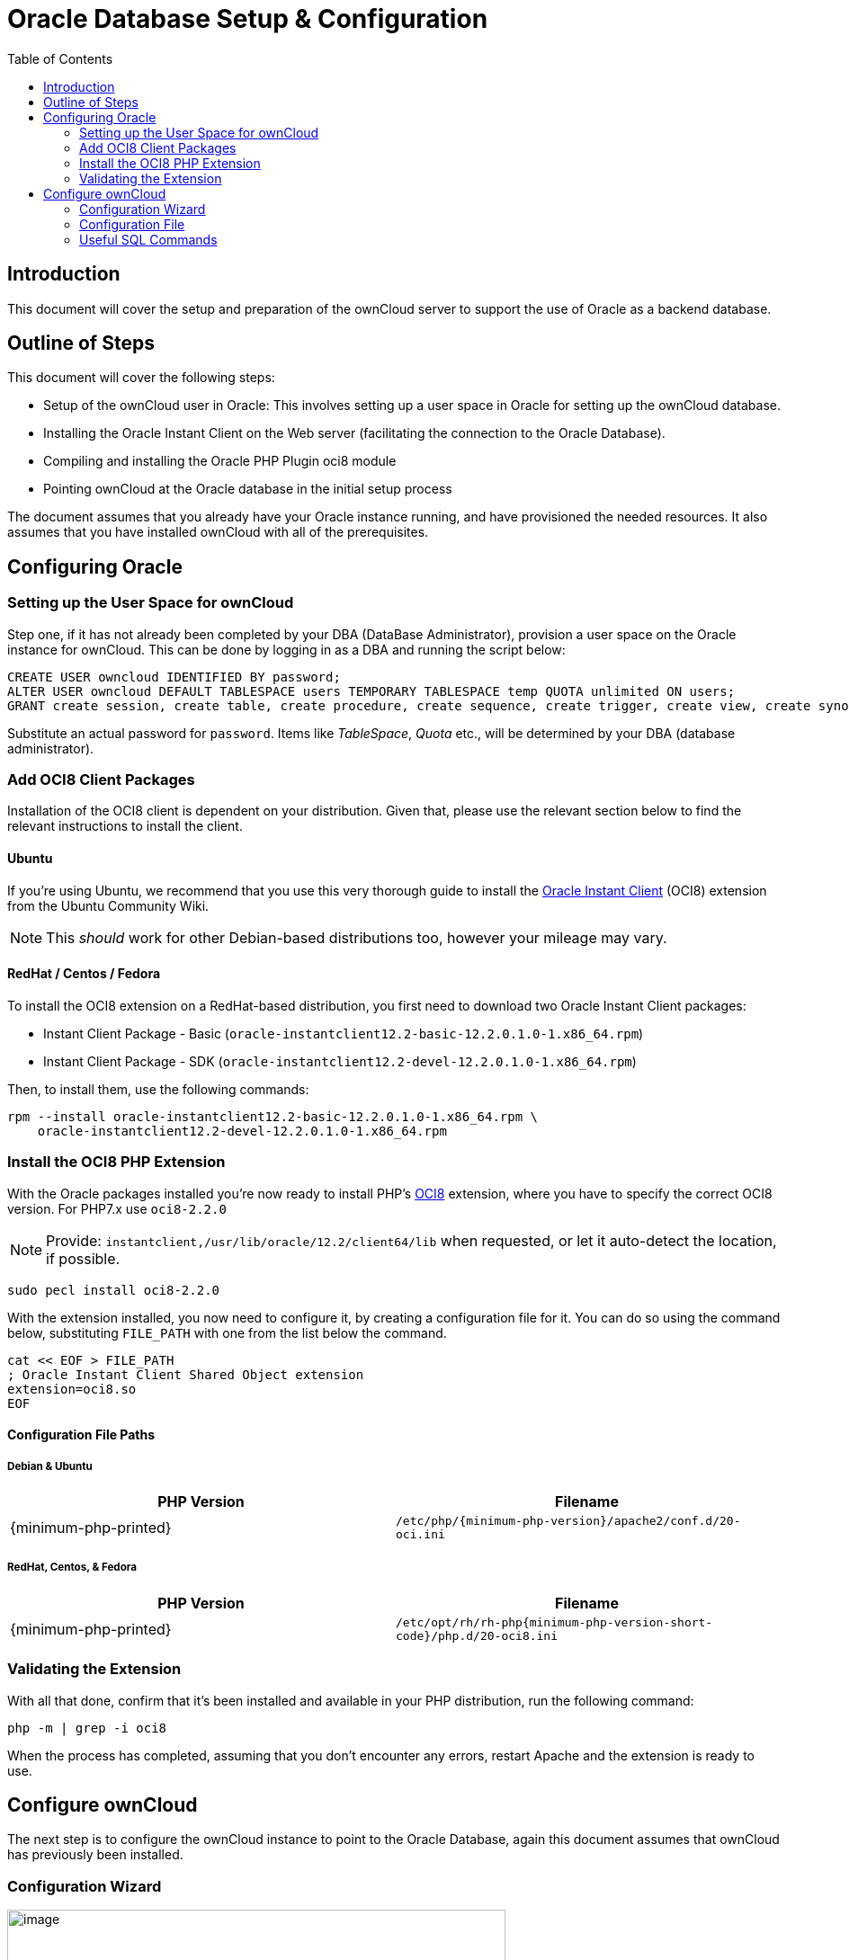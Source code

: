 = Oracle Database Setup & Configuration
:toc: right
:php_oci8_url: https://pecl.php.net/package/oci8
:ubuntu_community_guide_url: https://help.ubuntu.com/community/Oracle%20Instant%20Client

== Introduction

This document will cover the setup and preparation of the ownCloud
server to support the use of Oracle as a backend database.

== Outline of Steps

This document will cover the following steps:

* Setup of the ownCloud user in Oracle: This involves setting up a user
space in Oracle for setting up the ownCloud database.
* Installing the Oracle Instant Client on the Web server (facilitating
the connection to the Oracle Database).
* Compiling and installing the Oracle PHP Plugin oci8 module
* Pointing ownCloud at the Oracle database in the initial setup process

The document assumes that you already have your Oracle instance running,
and have provisioned the needed resources. It also assumes that you have
installed ownCloud with all of the prerequisites.

== Configuring Oracle

=== Setting up the User Space for ownCloud

Step one, if it has not already been completed by your
DBA (DataBase Administrator), provision a user space on the Oracle
instance for ownCloud. This can be done by logging in as a DBA and
running the script below:

[source,sql]
----
CREATE USER owncloud IDENTIFIED BY password;
ALTER USER owncloud DEFAULT TABLESPACE users TEMPORARY TABLESPACE temp QUOTA unlimited ON users;
GRANT create session, create table, create procedure, create sequence, create trigger, create view, create synonym, alter session TO owncloud;
----

Substitute an actual password for `password`. Items like _TableSpace_,
_Quota_ etc., will be determined by your DBA (database administrator).

=== Add OCI8 Client Packages

Installation of the OCI8 client is dependent on your distribution. Given
that, please use the relevant section below to find the relevant
instructions to install the client.

==== Ubuntu

If you’re using Ubuntu, we recommend that you use this very thorough guide to install the {ubuntu_community_guide_url}[Oracle Instant Client] (OCI8) extension from the Ubuntu Community Wiki.

NOTE: This _should_ work for other Debian-based distributions too, however your mileage may vary.

==== RedHat / Centos / Fedora

To install the OCI8 extension on a RedHat-based distribution, you first
need to download two Oracle Instant Client packages:

* Instant Client Package - Basic (`oracle-instantclient12.2-basic-12.2.0.1.0-1.x86_64.rpm`)
* Instant Client Package - SDK (`oracle-instantclient12.2-devel-12.2.0.1.0-1.x86_64.rpm`)

Then, to install them, use the following commands:

[source,bash]
----
rpm --install oracle-instantclient12.2-basic-12.2.0.1.0-1.x86_64.rpm \
    oracle-instantclient12.2-devel-12.2.0.1.0-1.x86_64.rpm
----

=== Install the OCI8 PHP Extension

With the Oracle packages installed you’re now ready to install PHP’s {php_oci8_url}[OCI8] extension, where you have to specify the correct OCI8 version. For PHP7.x use `oci8-2.2.0`

NOTE: Provide: `instantclient,/usr/lib/oracle/12.2/client64/lib` when requested, or let it auto-detect the location, if possible.

[source,bash]
----
sudo pecl install oci8-2.2.0
----

With the extension installed, you now need to configure it, by creating
a configuration file for it. You can do so using the command below,
substituting `FILE_PATH` with one from the list below the command.

[source,bash]
----
cat << EOF > FILE_PATH
; Oracle Instant Client Shared Object extension
extension=oci8.so
EOF
----

==== Configuration File Paths

Debian & Ubuntu
+++++++++++++++

[cols=",",options="header",]
|===
| PHP Version 
| Filename
| {minimum-php-printed} 
| `/etc/php/{minimum-php-version}/apache2/conf.d/20-oci.ini`
|===

RedHat, Centos, & Fedora
++++++++++++++++++++++++

[cols=",",options="header",]
|===
| PHP Version 
| Filename
| {minimum-php-printed} 
|`/etc/opt/rh/rh-php{minimum-php-version-short-code}/php.d/20-oci8.ini`
|===

=== Validating the Extension

With all that done, confirm that it’s been installed and available in
your PHP distribution, run the following command:

[source,bash]
----
php -m | grep -i oci8
----

When the process has completed, assuming that you don’t encounter any
errors, restart Apache and the extension is ready to use.

== Configure ownCloud

The next step is to configure the ownCloud instance to point to the
Oracle Database, again this document assumes that ownCloud has
previously been installed.

=== Configuration Wizard

image:oracle-1.png[image,width=554,height=711]

==== Database user

This is the user space created in step 2.1. In our Example this would be
owncloud.

==== Database password

Again this is defined in the script from section 2.1 above, or
pre-configured and provided to you by your DBA.

==== Database Name

Represents the database or the service that has been pre-configured on
the TSN Listener on the Database Server. This should also be provided by
the DBA. In this example, the default setup in the Oracle install was
orcl (there is a TSN Listener entry for orcl on our database server).

This is not like setting up with MySQL or SQL Server, where a database
based on the name you give is created. The oci8 code will call this
specific service and it must be active on the TSN Listener on your
Oracle Database server.

==== Database Table Space

Provided by the DBA. In this example the users table space (as is seen
in the user creation script above), was used.

=== Configuration File

Assuming all of the steps have been followed to completion, the first
run wizard should complete successfully, and an operating instance of
ownCloud should appear.

The configuration file should look something like this:

=== Useful SQL Commands

*Is my Database Reachable?*

On the machine where your Oracle database is installed, type:

[source,bash]
----
sqlplus username
----

[source,sql]
----
SQL> select * from v$version;

BANNER
--------------------------------------------------------------------------------
Oracle Database 11g Express Edition Release 11.2.0.2.0 - 64bit Production
PL/SQL Release 11.2.0.2.0 - Production
CORE  11.2.0.2.0  Production
TNS for Linux: Version 11.2.0.2.0 - Production
NLSRTL Version 11.2.0.2.0 - Production

SQL> exit
----

*Show Database Users*:

[source,sql]
----
Oracle    : SELECT * FROM all_users;
----

*Show available Databases*:

[source,sql]
----
Oracle    : SELECT name FROM v$database; (requires DBA privileges)
----

*Show ownCloud Tables in Database*:

[source,sql]
----
Oracle    : SELECT table_name FROM user_tables;
----

*Quit Database*:

[source,sql]
----
Oracle    : quit
----
